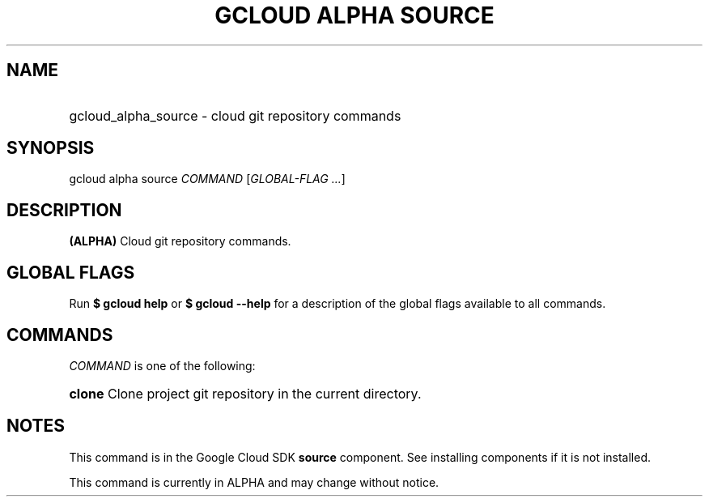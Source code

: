.TH "GCLOUD ALPHA SOURCE" "1" "" "" ""
.ie \n(.g .ds Aq \(aq
.el       .ds Aq '
.nh
.ad l
.SH "NAME"
.HP
gcloud_alpha_source \- cloud git repository commands
.SH "SYNOPSIS"
.sp
gcloud alpha source \fICOMMAND\fR [\fIGLOBAL\-FLAG \&...\fR]
.SH "DESCRIPTION"
.sp
\fB(ALPHA)\fR Cloud git repository commands\&.
.SH "GLOBAL FLAGS"
.sp
Run \fB$ \fR\fBgcloud\fR\fB help\fR or \fB$ \fR\fBgcloud\fR\fB \-\-help\fR for a description of the global flags available to all commands\&.
.SH "COMMANDS"
.sp
\fICOMMAND\fR is one of the following:
.HP
\fBclone\fR
Clone project git repository in the current directory\&.
.RE
.SH "NOTES"
.sp
This command is in the Google Cloud SDK \fBsource\fR component\&. See installing components if it is not installed\&.
.sp
This command is currently in ALPHA and may change without notice\&.

